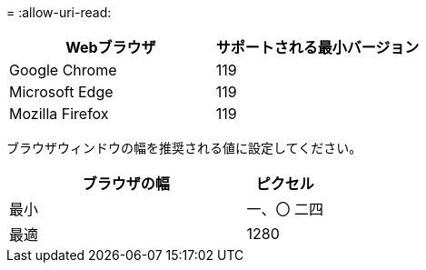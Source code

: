 = 
:allow-uri-read: 


[cols="2a,2a"]
|===
| Webブラウザ | サポートされる最小バージョン 


 a| 
Google Chrome
 a| 
119



 a| 
Microsoft Edge
 a| 
119



 a| 
Mozilla Firefox
 a| 
119

|===
ブラウザウィンドウの幅を推奨される値に設定してください。

[cols="3a,1a"]
|===
| ブラウザの幅 | ピクセル 


 a| 
最小
 a| 
一、〇 二四



 a| 
最適
 a| 
1280

|===